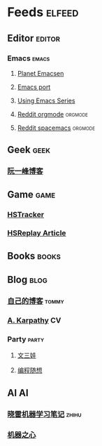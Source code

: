 * Feeds                                                              :elfeed:
** Editor                                                           :editor:
*** Emacs                                                           :emacs:
**** [[http://planet.emacsen.org/atom.xml][Planet Emacsen]]
**** [[https://github.com/railwaycat/homebrew-emacsmacport/releases.atom][Emacs port]]
**** [[http://cestlaz.github.io/rss.xml][Using Emacs Series]]
**** [[https://www.reddit.com/r/orgmode/.rss][Reddit orgmode]]                                              :orgmode:
**** [[https://www.reddit.com/r/spacemacs/.rss][Reddit spacemacs]]                                            :orgmode:
** Geek                                                               :geek:
*** [[http://www.ruanyifeng.com/blog/atom.xml][阮一峰博客]]
** Game                                                               :game:
*** [[https://github.com/HearthSim/HSTracker/releases.atom][HSTracker]]
*** [[http://feed43.com/7464425312130006.xml][HSReplay Article]]
** Books                                                             :books:
** Blog                                                               :blog:
*** [[http://tommyjiang.coding.me/atom.xml][自己的博客]]                                                      :tommy:
*** [[http://karpathy.github.io/feed.xml][A. Karpathy]]                                                        :CV:
*** Party                                                           :party:
**** [[https://feed43.com/6050302227821176.xml][文三娃]]
**** [[https://feed43.com/0560223450807214.xml][编程随想]]
** AI                                                                   :AI:
*** [[https://rss.lilydjwg.me/zhihuzhuanlan/xiaoleimlnote][晓雷机器学习笔记]]                                                :zhihu:
*** [[https://rss.lilydjwg.me/zhihuzhuanlan/jiqizhixin?group_id=927220614751195136][机器之心]]

